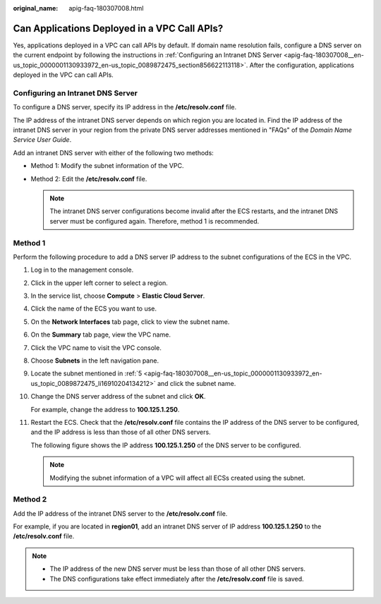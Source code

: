 :original_name: apig-faq-180307008.html

.. _apig-faq-180307008:

Can Applications Deployed in a VPC Call APIs?
=============================================

Yes, applications deployed in a VPC can call APIs by default. If domain name resolution fails, configure a DNS server on the current endpoint by following the instructions in :ref:`Configuring an Intranet DNS Server <apig-faq-180307008__en-us_topic_0000001130933972_en-us_topic_0089872475_section856622113118>`. After the configuration, applications deployed in the VPC can call APIs.

.. _apig-faq-180307008__en-us_topic_0000001130933972_en-us_topic_0089872475_section856622113118:

Configuring an Intranet DNS Server
----------------------------------

To configure a DNS server, specify its IP address in the **/etc/resolv.conf** file.

The IP address of the intranet DNS server depends on which region you are located in. Find the IP address of the intranet DNS server in your region from the private DNS server addresses mentioned in "FAQs" of the *Domain Name Service User Guide*.

Add an intranet DNS server with either of the following two methods:

-  Method 1: Modify the subnet information of the VPC.
-  Method 2: Edit the **/etc/resolv.conf** file.

   .. note::

      The intranet DNS server configurations become invalid after the ECS restarts, and the intranet DNS server must be configured again. Therefore, method 1 is recommended.

Method 1
--------

Perform the following procedure to add a DNS server IP address to the subnet configurations of the ECS in the VPC.

#. Log in to the management console.

#. Click |image1| in the upper left corner to select a region.

#. In the service list, choose **Compute** > **Elastic Cloud Server**.

#. Click the name of the ECS you want to use.

#. .. _apig-faq-180307008__en-us_topic_0000001130933972_en-us_topic_0089872475_li16910204134212:

   On the **Network Interfaces** tab page, click |image2| to view the subnet name.

#. On the **Summary** tab page, view the VPC name.

#. Click the VPC name to visit the VPC console.

#. Choose **Subnets** in the left navigation pane.

#. Locate the subnet mentioned in :ref:`5 <apig-faq-180307008__en-us_topic_0000001130933972_en-us_topic_0089872475_li16910204134212>` and click the subnet name.

#. Change the DNS server address of the subnet and click **OK**.

   For example, change the address to **100.125.1.250**.

#. Restart the ECS. Check that the **/etc/resolv.conf** file contains the IP address of the DNS server to be configured, and the IP address is less than those of all other DNS servers.

   The following figure shows the IP address **100.125.1.250** of the DNS server to be configured.

   |image3|

   .. note::

      Modifying the subnet information of a VPC will affect all ECSs created using the subnet.

Method 2
--------

Add the IP address of the intranet DNS server to the **/etc/resolv.conf** file.

For example, if you are located in **region01**, add an intranet DNS server of IP address **100.125.1.250** to the **/etc/resolv.conf** file.

.. note::

   -  The IP address of the new DNS server must be less than those of all other DNS servers.
   -  The DNS configurations take effect immediately after the **/etc/resolv.conf** file is saved.

.. |image1| image:: /_static/images/en-us_image_0143929918.png
.. |image2| image:: /_static/images/en-us_image_0000001143167164.png
.. |image3| image:: /_static/images/en-us_image_0000001189007099.png
